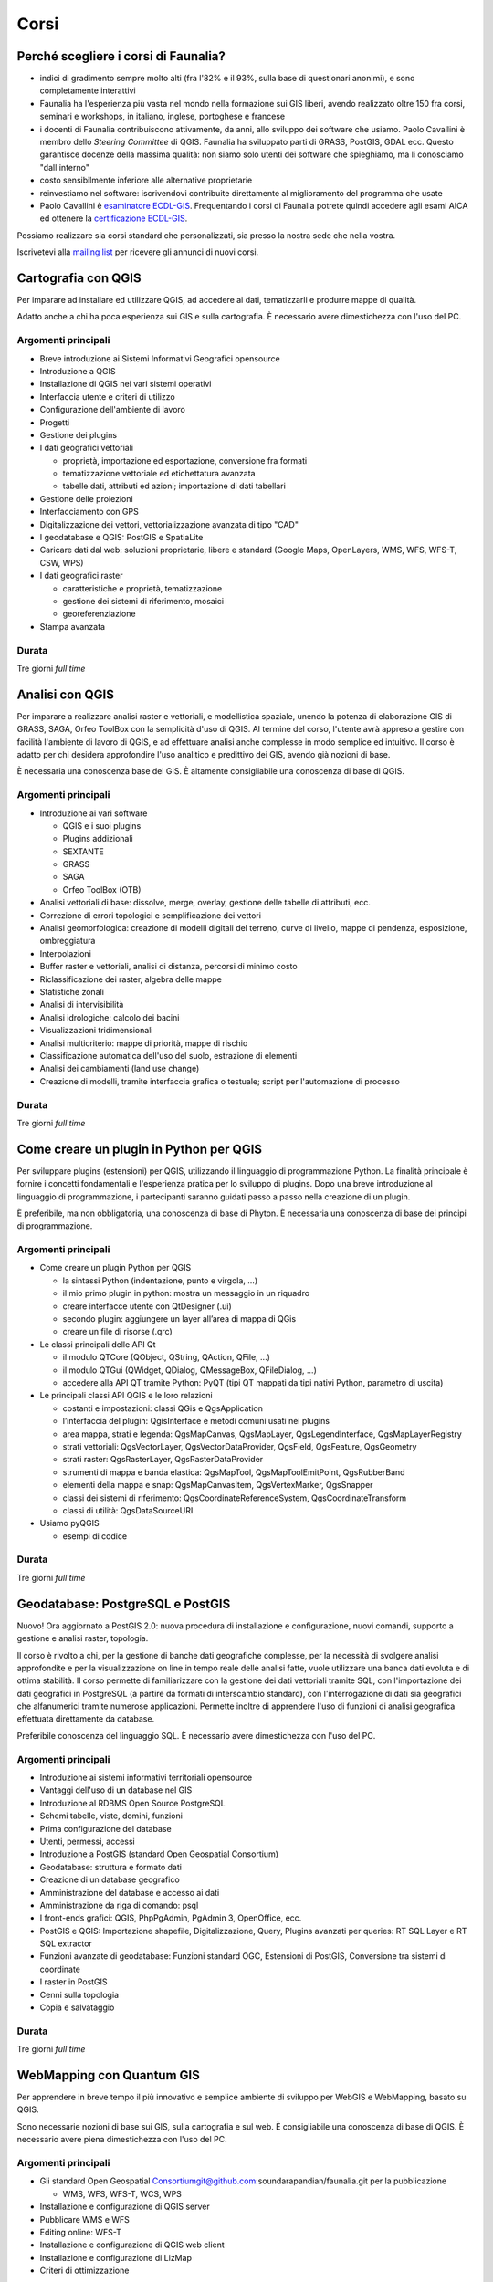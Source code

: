 Corsi
---------------------------------------------------

Perché scegliere i corsi di Faunalia?
+++++++++++++++++++++++++++++++++++++++++++++++++++

* indici di gradimento sempre molto alti (fra l'82% e il 93%, sulla base di questionari anonimi), e sono completamente interattivi
* Faunalia ha l'esperienza più vasta nel mondo nella formazione sui GIS liberi, avendo realizzato oltre 150 fra corsi, seminari e workshops, in italiano, inglese, portoghese e francese
* i docenti di Faunalia contribuiscono attivamente, da anni, allo sviluppo dei software che usiamo. Paolo Cavallini è membro dello *Steering Committee* di QGIS. Faunalia ha sviluppato parti di GRASS, PostGIS, GDAL ecc. Questo garantisce docenze della massima qualità: non siamo solo utenti dei software che spieghiamo, ma li conosciamo "dall'interno"
* costo sensibilmente inferiore alle alternative proprietarie
* reinvestiamo nel software: iscrivendovi contribuite direttamente al miglioramento del programma che usate
* Paolo Cavallini è `esaminatore ECDL-GIS <http://www.ecdlgis.it/area-esaminatori/esaminatori-1/c>`_. Frequentando i corsi di Faunalia potrete quindi accedere agli esami AICA ed ottenere la `certificazione ECDL-GIS <http://www.aicanet.it/aica/ecdl-gis/>`_.

Possiamo realizzare sia corsi standard che personalizzati, sia presso la nostra sede che nella vostra.

Iscrivetevi alla `mailing list <http://lists.faunalia.it/cgi-bin/mailman/listinfo/corsi>`_ per ricevere gli annunci di nuovi corsi.

Cartografia con QGIS
+++++++++++++++++++++++++++++++++++++++++++++++++++

Per imparare ad installare ed utilizzare QGIS, ad accedere ai dati, tematizzarli e produrre mappe di qualità.

Adatto anche a chi ha poca esperienza sui GIS e sulla cartografia. È necessario avere dimestichezza con l'uso del PC.

Argomenti principali
===================================================

* Breve introduzione ai Sistemi Informativi Geografici opensource
* Introduzione a QGIS
* Installazione di QGIS nei vari sistemi operativi
* Interfaccia utente e criteri di utilizzo
* Configurazione dell'ambiente di lavoro
* Progetti
* Gestione dei plugins
* I dati geografici vettoriali

  * proprietà, importazione ed esportazione, conversione fra formati
  * tematizzazione vettoriale ed etichettatura avanzata
  * tabelle dati, attributi ed azioni; importazione di dati tabellari

* Gestione delle proiezioni
* Interfacciamento con GPS
* Digitalizzazione dei vettori, vettorializzazione avanzata di tipo "CAD"
* I geodatabase e QGIS: PostGIS e SpatiaLite
* Caricare dati dal web: soluzioni proprietarie, libere e standard (Google Maps, OpenLayers, WMS, WFS, WFS-T, CSW, WPS)
* I dati geografici raster

  * caratteristiche e proprietà, tematizzazione
  * gestione dei sistemi di riferimento, mosaici
  * georeferenziazione

* Stampa avanzata

Durata 
===================================================
Tre giorni *full time*

Analisi con QGIS
+++++++++++++++++++++++++++++++++++++++++++++++++++

Per imparare a realizzare analisi raster e vettoriali, e modellistica spaziale, unendo la potenza di elaborazione GIS di GRASS, SAGA, Orfeo ToolBox con la semplicità d'uso di QGIS. Al termine del corso, l'utente avrà appreso a gestire con facilità l'ambiente di lavoro di QGIS, e ad effettuare analisi anche complesse in modo semplice ed intuitivo. Il corso è adatto per chi desidera approfondire l'uso analitico e predittivo dei GIS, avendo già nozioni di base.

È necessaria una conoscenza base del GIS. È altamente consigliabile una conoscenza di base di QGIS.

Argomenti principali
===================================================
* Introduzione ai vari software

  * QGIS e i suoi plugins
  * Plugins addizionali
  * SEXTANTE
  * GRASS
  * SAGA
  * Orfeo ToolBox (OTB)

* Analisi vettoriali di base: dissolve, merge, overlay, gestione delle tabelle di attributi, ecc.
* Correzione di errori topologici e semplificazione dei vettori
* Analisi geomorfologica: creazione di modelli digitali del terreno, curve di livello, mappe di pendenza, esposizione, ombreggiatura
* Interpolazioni
* Buffer raster e vettoriali, analisi di distanza, percorsi di minimo costo
* Riclassificazione dei raster, algebra delle mappe
* Statistiche zonali
* Analisi di intervisibilità
* Analisi idrologiche: calcolo dei bacini
* Visualizzazioni tridimensionali
* Analisi multicriterio: mappe di priorità, mappe di rischio
* Classificazione automatica dell'uso del suolo, estrazione di elementi
* Analisi dei cambiamenti (land use change)
* Creazione di modelli, tramite interfaccia grafica o testuale; script per l'automazione di processo

Durata 
===================================================

Tre giorni *full time*

Come creare un plugin in Python per QGIS
+++++++++++++++++++++++++++++++++++++++++++++++++++

Per sviluppare plugins (estensioni) per QGIS, utilizzando il linguaggio di programmazione Python. La finalità principale è fornire i concetti fondamentali e l'esperienza pratica per lo sviluppo di plugins. Dopo una breve introduzione al linguaggio di programmazione, i partecipanti saranno guidati passo a passo nella creazione di un plugin.

È preferibile, ma non obbligatoria, una conoscenza di base di Phyton. È necessaria una conoscenza di base dei principi di programmazione.

Argomenti principali
===================================================

* Come creare un plugin Python per QGIS

  * la sintassi Python (indentazione, punto e virgola, ...)
  * il mio primo plugin in python: mostra un messaggio in un riquadro
  * creare interfacce utente con QtDesigner (.ui)
  * secondo plugin: aggiungere un layer all’area di mappa di QGis
  * creare un file di risorse (.qrc)

* Le classi principali delle API Qt

  * il modulo QTCore (QObject, QString, QAction, QFile, ...)
  * il modulo QTGui (QWidget, QDialog, QMessageBox, QFileDialog, ...)
  * accedere alla API QT tramite Python: PyQT (tipi QT mappati da tipi nativi Python, parametro di uscita)

* Le principali classi API QGIS e le loro relazioni

  * costanti e impostazioni: classi QGis e QgsApplication
  * l’interfaccia del plugin: QgisInterface e metodi comuni usati nei plugins
  * area mappa, strati e legenda: QgsMapCanvas, QgsMapLayer, QgsLegendInterface, QgsMapLayerRegistry
  * strati vettoriali: QgsVectorLayer, QgsVectorDataProvider, QgsField, QgsFeature, QgsGeometry
  * strati raster: QgsRasterLayer, QgsRasterDataProvider
  * strumenti di mappa e banda elastica: QgsMapTool, QgsMapToolEmitPoint, QgsRubberBand
  * elementi della mappa e snap: QgsMapCanvasItem, QgsVertexMarker, QgsSnapper
  * classi dei sistemi di riferimento: QgsCoordinateReferenceSystem, QgsCoordinateTransform
  * classi di utilità: QgsDataSourceURI

* Usiamo pyQGIS

  * esempi di codice

Durata 
===================================================

Tre giorni *full time*

Geodatabase: PostgreSQL e PostGIS
+++++++++++++++++++++++++++++++++++++++++++++++++++

Nuovo! Ora aggiornato a PostGIS 2.0: nuova procedura di installazione e configurazione, nuovi comandi, supporto a gestione e analisi raster, topologia.

Il corso è rivolto a chi, per la gestione di banche dati geografiche complesse, per la necessità di svolgere analisi approfondite e per la visualizzazione on line in tempo reale delle analisi fatte, vuole utilizzare una banca dati evoluta e di ottima stabilità. Il corso permette di familiarizzare con la gestione dei dati vettoriali tramite SQL, con l'importazione dei dati geografici in PostgreSQL (a partire da formati di interscambio standard), con l'interrogazione di dati sia geografici che alfanumerici tramite numerose applicazioni. Permette inoltre di apprendere l'uso di funzioni di analisi geografica effettuata direttamente da database.

Preferibile conoscenza del linguaggio SQL. È necessario avere dimestichezza con l'uso del PC.

Argomenti principali
===================================================

* Introduzione ai sistemi informativi territoriali opensource
* Vantaggi dell'uso di un database nel GIS
* Introduzione al RDBMS Open Source PostgreSQL
* Schemi tabelle, viste, domini, funzioni
* Prima configurazione del database
* Utenti, permessi, accessi
* Introduzione a PostGIS (standard Open Geospatial Consortium)
* Geodatabase: struttura e formato dati
* Creazione di un database geografico
* Amministrazione del database e accesso ai dati
* Amministrazione da riga di comando: psql
* I front-ends grafici: QGIS, PhpPgAdmin, PgAdmin 3, OpenOffice, ecc.
* PostGIS e QGIS: Importazione shapefile, Digitalizzazione, Query, Plugins avanzati per queries: RT SQL Layer e RT SQL extractor
* Funzioni avanzate di geodatabase: Funzioni standard OGC, Estensioni di PostGIS, Conversione tra sistemi di coordinate
* I raster in PostGIS
* Cenni sulla topologia
* Copia e salvataggio

Durata 
===================================================
Tre giorni *full time*

WebMapping con Quantum GIS
+++++++++++++++++++++++++++++++++++++++++++++++++++
Per apprendere in breve tempo il più innovativo e semplice ambiente di sviluppo per WebGIS e WebMapping, basato su QGIS.

Sono necessarie nozioni di base sui GIS, sulla cartografia e sul web. È consigliabile una conoscenza di base di QGIS. È necessario avere piena dimestichezza con l'uso del PC.

Argomenti principali
===================================================

* Gli standard Open Geospatial Consortiumgit@github.com:soundarapandian/faunalia.git per la pubblicazione

  * WMS, WFS, WFS-T, WCS, WPS

* Installazione e configurazione di QGIS server
* Pubblicare WMS e WFS
* Editing online: WFS-T
* Installazione e configurazione di QGIS web client
* Installazione e configurazione di LizMap
* Criteri di ottimizzazione

Durata 
===================================================

Due giorni *full time*

Calendario 
+++++++++++++++++++++++++++++++++++++++++++++++++++

.. note:: can we add an "export as calendar" link?
.. rst-class:: table  
===================================  ===============  ===================
Corso                                Date             Iscrizione entro il
===================================  ===============  ===================
Cartografia con QGIS                 25-27 Settembre  10 Settembre
Analisi con QGIS                     16-18 Ottobre    1 Ottobre
Creare un plugin in Python per QGIS  13-15 Novembre   28 Ottobre
Geodatabase (PostgreSQL / PostGIS)   11-13 Dicembre   25 Novembre
Web Mapping con QGIS                 23-24 Gennaio    10 Gennaio
===================================  ===============  ===================

Costi
===================================================

* Corsi di 3 giorni: 350 € per i privati, 320 € + IVA per aziende/partite IVA (meno la ritenuta d'acconto, da versare 323,41 €)
* Corso di Web Mapping (2 giorni): 290 € per i privati, 270 € + IVA per aziende/partite IVA (meno la ritenuta d'acconto, da versare 272,88 €)
* Sconto 5% per l'iscrizione simultanea a più corsi

Logistica
===================================================

* Sede: `Pont-Tech <http://www.pont-tech.it/?page_id=957>`_, oppure `Faunalia <http://www.openstreetmap.org/?lat=43.66154&lon=10.63763&zoom=17>`_, facilmente raggiungibili con mezzi pubblici (treno ed aereo)
* `Dettagli sulla città <http://www.comune.pontedera.pi.it/cittadino/Citta_index/ufficio-turistico/ufficio_turistico>`_ (incluse strutture ricettive)
* B&B `Il Piccolo <http://www.ilpiccolorooms.it/>`_, adiacente: 45/60/80 € per camere singole/doppie/triple

Modulo di iscrizione
+++++++++++++++++++++++++++++++++++++++++++++++++++

.. raw:: html

	<?php
		// set default form values
		$nome = "";
		$cognome = "";
		$indirizzo = "";
		$telefono = "";
		$email = "";
		$corso = "";
		$dati_per_fatturazione = "";
		$note = "";

		if ($_POST["SUBMIT"]) {
			
			$found_error = 0;
			
			// sender data
			$sender_name = 'Faunalia';
			$sender_email ="info@faunalia.it";
			
			$sender_name = 'Iscrizione corsi';
			$sender_email ="info@faunalia.it";
			// form data
			$nome = $_POST["nome"];
			$cognome = $_POST["cognome"];
			$indirizzo = $_POST["indirizzo"];
			$telefono = $_POST["telefono"];
			$email = $_POST["email"];
			$corso = $_POST["corso"];
			$dati_per_fatturazione = $_POST["dati_per_fatturazione"];
			$note = $_POST["note"];
			
			// compose submitter mail
			$from = 'From: ' . $sender_email; 
			$to = $email; 
			$subject = "Iscrizione al corso " . $corso . " avvenuta con successo";
			$message = "La tua iscrizione è stata registrata. Verrai contattato.\n Grazie.";
			$body = "From: $sender_name\n E-Mail: $sender_email\n Message:\n $message";
			if (mail ($to, $subject, $body, $from)) {
				echo "<h2>Iscrizione al corso " . $corso . " avvenuta con successo</h2>";
			} else { 
				echo '<h2>Qualcosa non ha funzionato. Riprova o contatta il webmaster!</h2>'; 
				$notified_error = 1;
			}
			
			// compose internal archive mail 
			$from = 'From: ' . $sender_email; 
			$to = $sender_email; 
			$subject = "Iscrizione corso: " . $corso . " per " . $nome . " " . $cognome;
				
				// key:value message
				// $message = "Timestamp: " . date("c") . "\n" .
						   // "Nome: " . $nome . "\n" .
						   // "Cognome: " . $cognome . "\n" .
						   // "Indirizzo: " . $indirizzo  . "\n" .
						   // "Telefono: " . $telefono  . "\n" .
						   // "Email: " . $email  . "\n" .
						   // "Corso: " . $corso  . "\n" .
						   // "Dati per Fatturazione: " . $dati_per_fatturazione  . "\n" .
						   // "Note: " . $note  . "\n";	
						   			
				// with header csv message
				$header = "Timestamp;Nome;Cognome;Indirizzo;Telefono;Email;Corso;Dati per Fatturazione;Note";
				$message =  date("c") .";" .
							$nome  .";" .
							$cognome  .";" .
							$indirizzo .";" .
							$telefono .";" .
							$email .";" .
							$corso .";" .
							$dati_per_fatturazione  .";" .
							$note;
				
			$body = "From: $sender_name\n E-Mail: $sender_email\n Message:\n$header\n$message\n";
			if ( !mail ($to, $subject, $body, $from) ) {
				error_log("Error sending internal inscription mail: ". $body);
				$found_error = 1;
			}
			
			// write message on a local file
			$report_filename = '/var/lib/form_results/training.log';
			if ( !file_exists($report_filename) ) {
				if ( !file_put_contents ( $report_filename , $header.PHP_EOL, FILE_APPEND | LOCK_EX) ) {
					error_log("Error writing inscription log file for this header: ". $header); 
					$found_error = 1;
				}
			}			
			if ( !file_put_contents ( $report_filename , $message.PHP_EOL, FILE_APPEND | LOCK_EX) ) {
				error_log("Error writing inscription log file for this message: ". $message); 
				$found_error = 1;
			}
			
			if ( $found_error ) {
				echo '<h2>Qualcosa non ha funzionato. Riprova o contatta il webmaster!</h2>';
			} else {
				echo "<h2>Iscrizione al corso " . $corso . " avvenuta con successo</h2>";
			}
		}
	?>
	<form action="training.html#modulo-di-iscrizione" method="post">

	<label for="edit-submitted-nome">Nome <span class="form-required" title="Questo campo è obbligatorio.">*</span></label>
	<input type="text" id="edit-submitted-nome" name="nome" value=<?php echo "$nome"; ?> size="60" maxlength="128" class="input-xlarge required" />

	<label for="edit-submitted-cognome">Cognome <span class="form-required" title="Questo campo è obbligatorio.">*</span></label>
	<input type="text" id="edit-submitted-cognome" name="cognome" value=<?php echo "$cognome"; ?> size="60" maxlength="128" class="input-xlarge required" />

	<label for="edit-submitted-indirizzo">Indirizzo <span class="form-required" title="Questo campo è obbligatorio.">*</span></label>
	<input type="text" id="edit-submitted-indirizzo" name="indirizzo" value=<?php echo "$indirizzo"; ?> size="60" maxlength="128" class="input-xlarge required" />

	<label for="edit-submitted-telefono">Telefono <span class="form-required" title="Questo campo è obbligatorio.">*</span></label>
	<input type="text" id="edit-submitted-telefono" name="telefono" value=<?php echo "$telefono"; ?> size="60" maxlength="128" class="input-xlarge required" />

	<label for="edit-submitted-e-mail">E-Mail <span class="form-required" title="Questo campo è obbligatorio.">*</span></label>
	<input class="email input-xlarge form-email required" type="email" value=<?php echo "$email"; ?> id="edit-submitted-e-mail" name="email" size="60" />

	<label for="edit-submitted-corso">Corso <span class="form-required" title="Questo campo è obbligatorio.">*</span></label>
	<select id="edit-submitted-corso" name="corso" class="input-xlarge required">
		<option value="" <?php if ($corso=="") echo 'selected="selected"';?> >- Scegliere -</option>
		<option value="qgis_cartografia" <?php if ($corso=="qgis_cartografia") echo 'selected="selected"';?> >QGIS cartografia</option>
		<option value="qgis_analisi" <?php if ($corso=="qgis_analisi") echo 'selected="selected"';?> >QGIS analisi</option>
		<option value="pyqgis" <?php if ($corso=="pyqgis") echo 'selected="selected"';?> >Python-QGIS</option>
		<option value="postgis" <?php if ($corso=="postgis") echo 'selected="selected"';?> >Geodatabase</option>
		<option value="webgis" <?php if ($corso=="webgis") echo 'selected="selected"';?> >WebMapping</option>
	</select>

	<label for="edit-submitted-dati-per-fatturazione">Dati per fatturazione <span class="form-required" title="Questo campo è obbligatorio.">*</span></label>

	<textarea id="edit-submitted-dati-per-fatturazione" name="dati_per_fatturazione" cols="60" rows="5" class="input-xlarge required"><?php echo htmlspecialchars($dati_per_fatturazione); ?></textarea></div>

  <div>
	<label for="edit-submitted-note">Note </label>
	<textarea id="edit-submitted-note" name="note" cols="60" rows="5" class="input-xlarge"><?php echo htmlspecialchars($note); ?></textarea>
  </div>

	<input type="submit" name="SUBMIT" value="Invia" class="btn btn-primary"/>
	</form>

